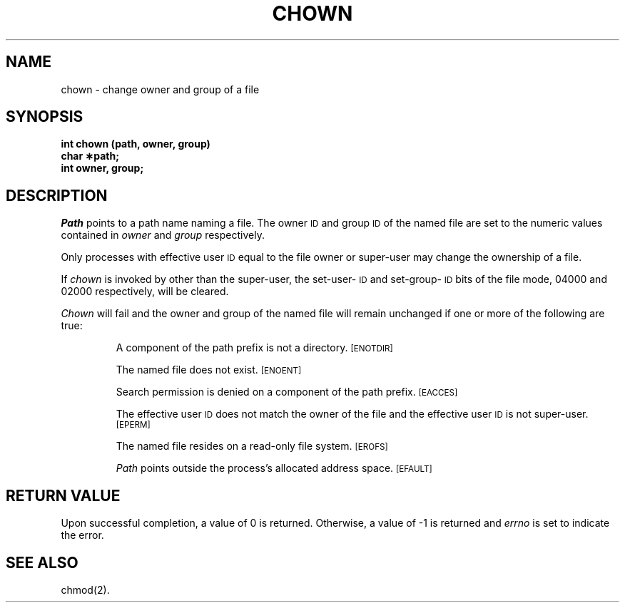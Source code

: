 .TH CHOWN 2
.SH NAME
chown \- change owner and group of a file
.SH SYNOPSIS
.B int chown (path, owner, group)
.br
.B char \(**path;
.br
.B int owner, group;
.SH DESCRIPTION
.I Path\^
points to a
path name
naming a file.
The owner
.SM ID
and group
.SM ID
of the named file
are set to the numeric values contained in
.I owner\^
and
.I group\^
respectively.
.PP
Only processes with effective user
.SM ID
equal to the file owner or
super-user may change the ownership of a file.
.PP
If
.I chown\^
is invoked by other than the super-user, the set-user-\s-1ID\s0
and set-group-\s-1ID\s0
bits of the file mode, 04000 and 02000 respectively,
will be cleared.
.PP
.I Chown\^
will fail and the owner and group of the named file will
remain unchanged if one or more of the following are true:
.IP
A component of the
path prefix
is not a directory.
.SM
\%[ENOTDIR]
.IP
The named file does not exist.
.SM
\%[ENOENT]
.IP
Search permission is denied on a
component of the
path prefix.
.SM
\%[EACCES]
.IP
The effective user
.SM ID
does not match the owner of the file
and the effective user
.SM ID
is not super-user.
.SM
\%[EPERM]
.IP
The named file resides on a read-only file system.
.SM
\%[EROFS]
.IP
.I Path\^
points outside the process's allocated address space.
.SM
\%[EFAULT]
.SH "RETURN VALUE"
Upon successful completion, a value of 0 is returned.
Otherwise, a value of \-1 is returned and
.I errno\^
is set to indicate the error.
.SH "SEE ALSO"
chmod(2).
.\"	@(#)chown.2	5.2 of 5/18/82
